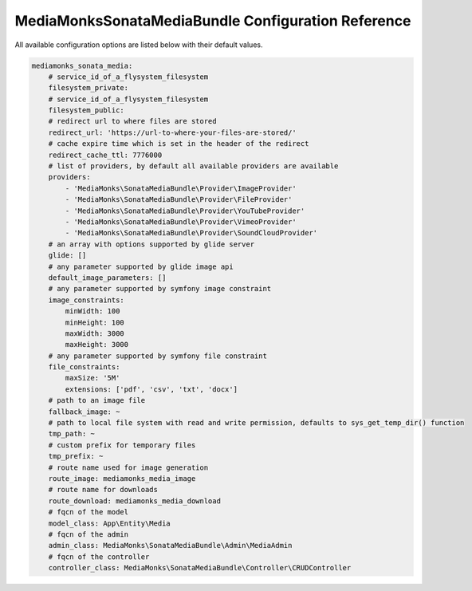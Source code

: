 MediaMonksSonataMediaBundle Configuration Reference
===================================================

All available configuration options are listed below with their default values.

.. code-block:: yaml

    mediamonks_sonata_media:
        # service_id_of_a_flysystem_filesystem
        filesystem_private:
        # service_id_of_a_flysystem_filesystem
        filesystem_public:
        # redirect url to where files are stored
        redirect_url: 'https://url-to-where-your-files-are-stored/'
        # cache expire time which is set in the header of the redirect
        redirect_cache_ttl: 7776000
        # list of providers, by default all available providers are available
        providers:
            - 'MediaMonks\SonataMediaBundle\Provider\ImageProvider'
            - 'MediaMonks\SonataMediaBundle\Provider\FileProvider'
            - 'MediaMonks\SonataMediaBundle\Provider\YouTubeProvider'
            - 'MediaMonks\SonataMediaBundle\Provider\VimeoProvider'
            - 'MediaMonks\SonataMediaBundle\Provider\SoundCloudProvider'
        # an array with options supported by glide server
        glide: []
        # any parameter supported by glide image api
        default_image_parameters: []
        # any parameter supported by symfony image constraint
        image_constraints:
            minWidth: 100
            minHeight: 100
            maxWidth: 3000
            maxHeight: 3000
        # any parameter supported by symfony file constraint
        file_constraints:
            maxSize: '5M'
            extensions: ['pdf', 'csv', 'txt', 'docx']
        # path to an image file
        fallback_image: ~
        # path to local file system with read and write permission, defaults to sys_get_temp_dir() function
        tmp_path: ~
        # custom prefix for temporary files
        tmp_prefix: ~
        # route name used for image generation
        route_image: mediamonks_media_image
        # route name for downloads
        route_download: mediamonks_media_download
        # fqcn of the model
        model_class: App\Entity\Media
        # fqcn of the admin
        admin_class: MediaMonks\SonataMediaBundle\Admin\MediaAdmin
        # fqcn of the controller
        controller_class: MediaMonks\SonataMediaBundle\Controller\CRUDController
